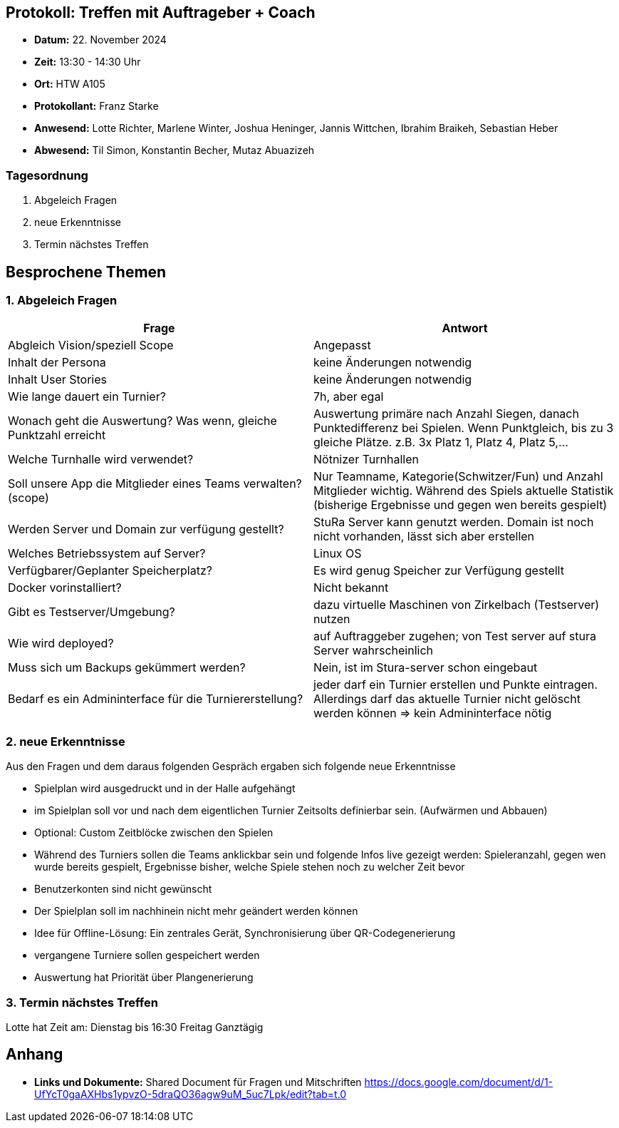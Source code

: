 == Protokoll: Treffen mit Auftrageber + Coach
- **Datum:** 22. November 2024
- **Zeit:** 13:30 - 14:30 Uhr
- **Ort:** HTW A105
- **Protokollant:** Franz Starke
- **Anwesend:** Lotte Richter, Marlene Winter, Joshua Heninger, Jannis Wittchen, Ibrahim Braikeh, Sebastian Heber
- **Abwesend:**  Til Simon, Konstantin Becher, Mutaz Abuazizeh

=== Tagesordnung
1. Abgeleich Fragen 
2. neue Erkenntnisse 
3. Termin nächstes Treffen


== Besprochene Themen
=== 1. Abgeleich Fragen

[cols="1,1"]
|===
| Frage  | Antwort

| Abgleich Vision/speziell Scope  | Angepasst
|Inhalt der Persona| keine Änderungen notwendig
|Inhalt User Stories| keine Änderungen notwendig
|Wie lange dauert ein Turnier? | 7h, aber egal
| Wonach geht die Auswertung? Was wenn, gleiche Punktzahl erreicht | Auswertung primäre nach Anzahl Siegen, danach Punktedifferenz bei Spielen. Wenn Punktgleich, bis zu 3 gleiche Plätze. z.B. 3x Platz 1, Platz 4, Platz 5,... 
|Welche Turnhalle wird verwendet? | Nötnizer Turnhallen
|Soll unsere App die Mitglieder eines Teams verwalten? (scope)| Nur Teamname, Kategorie(Schwitzer/Fun) und Anzahl Mitglieder wichtig. Während des Spiels aktuelle Statistik (bisherige Ergebnisse und gegen wen bereits gespielt)
| Werden Server und Domain zur verfügung gestellt? | StuRa Server kann genutzt werden. Domain ist noch nicht vorhanden, lässt sich aber erstellen
|Welches Betriebssystem auf Server?|Linux OS
|Verfügbarer/Geplanter Speicherplatz?| Es wird genug Speicher zur Verfügung gestellt
|Docker vorinstalliert?| Nicht bekannt
|Gibt es Testserver/Umgebung?| dazu virtuelle Maschinen von Zirkelbach (Testserver) nutzen
|Wie wird deployed?|auf Auftraggeber zugehen; von Test server auf stura Server wahrscheinlich
|Muss sich um Backups gekümmert werden?| Nein, ist im Stura-server schon eingebaut
|Bedarf es ein Admininterface für die Turniererstellung?|  jeder darf ein Turnier erstellen und Punkte eintragen. Allerdings darf das aktuelle Turnier nicht gelöscht werden können => kein Admininterface nötig 
|===

=== 2. neue Erkenntnisse 
.Aus den Fragen und dem daraus folgenden Gespräch ergaben sich folgende neue Erkenntnisse

- Spielplan wird ausgedruckt und in der Halle aufgehängt
- im Spielplan soll vor und nach dem eigentlichen Turnier Zeitsolts definierbar sein. (Aufwärmen und Abbauen)
- Optional: Custom Zeitblöcke zwischen den Spielen
- Während des Turniers sollen die Teams anklickbar sein und folgende Infos live gezeigt werden: Spieleranzahl, gegen wen wurde bereits gespielt, Ergebnisse bisher, welche Spiele stehen noch zu welcher Zeit bevor
- Benutzerkonten sind nicht gewünscht
- Der Spielplan soll im nachhinein nicht mehr geändert werden können
- Idee für Offline-Lösung: Ein zentrales Gerät, Synchronisierung über QR-Codegenerierung
- vergangene Turniere sollen gespeichert werden
- Auswertung hat Priorität über Plangenerierung


=== 3. Termin nächstes Treffen
Lotte hat Zeit am:
Dienstag bis 16:30
Freitag Ganztägig

== Anhang
- **Links und Dokumente:**
Shared Document für Fragen und Mitschriften
https://docs.google.com/document/d/1-UfYcT0gaAXHbs1ypvzO-5draQO36agw9uM_5uc7Lpk/edit?tab=t.0
